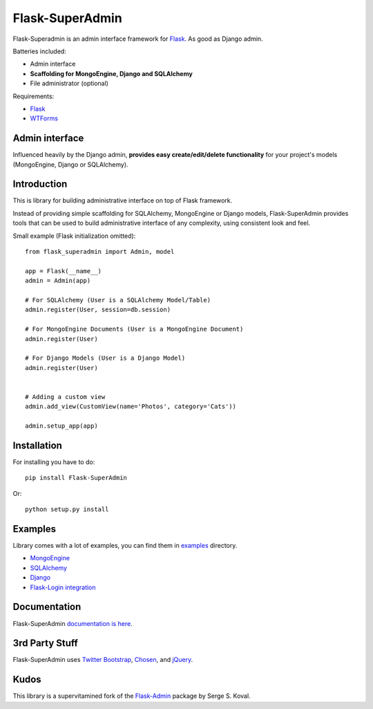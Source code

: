 Flask-SuperAdmin
================

Flask-Superadmin is an admin interface framework for `Flask <http://flask.pocoo.org/>`_.
As good as Django admin.

Batteries included:

* Admin interface
* **Scaffolding for MongoEngine, Django and SQLAlchemy**
* File administrator (optional)

Requirements:

* `Flask`_
* `WTForms <https://bitbucket.org/simplecodes/wtforms>`_


Admin interface
---------------

Influenced heavily by the Django admin, **provides easy create/edit/delete functionality** for your 
project's models (MongoEngine, Django or SQLAlchemy).


.. image:: https://raw.github.com/romeojuliett/Flask-SuperAdmin/master/screenshots/model-list.png
    :width: 480px
    :target: https://raw.github.com/romeojulietthotel/Flask-SuperAdmin/master/screenshots/model-list.png

.. image:: https://raw.github.com/romeojuliett/Flask-SuperAdmin/master/screenshots/model-edit.png
    :width: 480px
    :target: https://raw.github.com/romeojulietthotel/Flask-SuperAdmin/master/screenshots/model-edit.png


Introduction
------------

This is library for building administrative interface on top of Flask framework.

Instead of providing simple scaffolding for SQLAlchemy, MongoEngine or Django models, Flask-SuperAdmin
provides tools that can be used to build administrative interface of any complexity,
using consistent look and feel.


Small example (Flask initialization omitted)::

    from flask_superadmin import Admin, model

    app = Flask(__name__)
    admin = Admin(app)

    # For SQLAlchemy (User is a SQLAlchemy Model/Table)
    admin.register(User, session=db.session) 

    # For MongoEngine Documents (User is a MongoEngine Document)
    admin.register(User)

    # For Django Models (User is a Django Model)
    admin.register(User)


    # Adding a custom view
    admin.add_view(CustomView(name='Photos', category='Cats'))

    admin.setup_app(app)


Installation
------------

For installing you have to do::

    pip install Flask-SuperAdmin

Or::

    python setup.py install


Examples
--------

Library comes with a lot of examples, you can find them in 
`examples <https://github.com/SyrusAkbary/Flask-SuperAdmin/tree/master/examples/>`_
directory.

- `MongoEngine <https://github.com/romeojuliett/Flask-SuperAdmin/tree/master/examples/mongoengine>`_
- `SQLAlchemy <https://github.com/romeojulietthotel/Flask-SuperAdmin/tree/master/examples/sqlalchemy>`_
- `Django <https://github.com/romeojulietthotel/Flask-SuperAdmin/tree/master/examples/django>`_
- `Flask-Login integration <https://github.com/romejulietthotel/Flask-SuperAdmin/tree/master/examples/auth>`_


Documentation
-------------

Flask-SuperAdmin `documentation is here <http://flask-superadmin.readthedocs.org/>`_.


3rd Party Stuff
---------------

Flask-SuperAdmin uses `Twitter Bootstrap <http://twitter.github.com/bootstrap/>`_,
`Chosen <http://harvesthq.github.com/chosen/>`_, and `jQuery <http://jquery.com/>`_.


Kudos
-----

This library is a supervitamined fork of the `Flask-Admin <https://github.com/mrjoes/flask-admin/>`_ package by Serge S. Koval.
